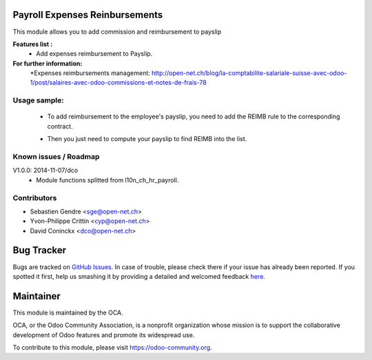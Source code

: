 .. image:: https://img.shields.io/badge/licence-AGPL--3-blue.svg
    :alt: License: AGPL-3

Payroll Expenses Reinbursements
===============================

This module allows you to add commission and reimbursement to payslip

**Features list :**
    * Add expenses reimbursement to Payslip.

**For further information:**
    *Expenses reimbursements management: http://open-net.ch/blog/la-comptabilite-salariale-suisse-avec-odoo-1/post/salaires-avec-odoo-commissions-et-notes-de-frais-78


Usage sample:
------
    * To add reimbursement to the employee's payslip, you need to add the REIMB rule to the corresponding contract.
    .. image:: http://s11.postimg.org/99esrh5yr/Screen_Shot_02_12_16_at_03_07_PM.png
    * Then you just need to compute your payslip to find REIMB into the list.
    .. image:: http://s11.postimg.org/4mhxh6xdf/Screen_Shot_02_12_16_at_03_09_PM.png



Known issues / Roadmap
----------------------

V1.0.0: 2014-11-07/dco
    * Module functions splitted from l10n_ch_hr_payroll.

Contributors
------------

* Sebastien Gendre <sge@open-net.ch>
* Yvon-Philippe Crittin <cyp@open-net.ch>
* David Coninckx <dco@open-net.ch>

Bug Tracker
===========

Bugs are tracked on `GitHub Issues <https://github.com/OCA/hr-timesheet/issues>`_.
In case of trouble, please check there if your issue has already been reported.
If you spotted it first, help us smashing it by providing a detailed and welcomed feedback
`here <https://github.com/OCA/hr-timesheet/issues/new?body=module:%20crm_timesheet%0Aversion:%208.0%0A%0A**Steps%20to%20reproduce**%0A-%20...%0A%0A**Current%20behavior**%0A%0A**Expected%20behavior**>`_.

Maintainer
===========

.. image:: https://odoo-community.org/logo.png
   :alt: Odoo Community Association
   :target: https://odoo-community.org

This module is maintained by the OCA.

OCA, or the Odoo Community Association, is a nonprofit organization whose
mission is to support the collaborative development of Odoo features and
promote its widespread use.

To contribute to this module, please visit https://odoo-community.org.
